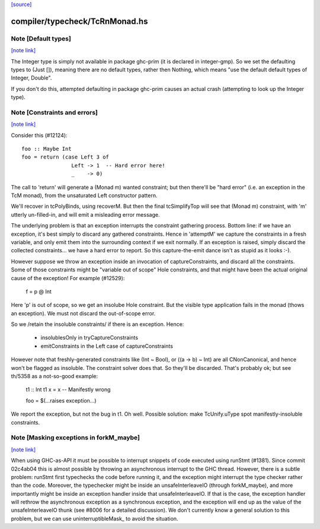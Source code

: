 `[source] <https://gitlab.haskell.org/ghc/ghc/tree/master/compiler/typecheck/TcRnMonad.hs>`_

compiler/typecheck/TcRnMonad.hs
===============================


Note [Default types]
~~~~~~~~~~~~~~~~~~~~

`[note link] <https://gitlab.haskell.org/ghc/ghc/tree/master/compiler/typecheck/TcRnMonad.hs#L386>`__

The Integer type is simply not available in package ghc-prim (it is
declared in integer-gmp).  So we set the defaulting types to (Just
[]), meaning there are no default types, rather then Nothing, which
means "use the default default types of Integer, Double".

If you don't do this, attempted defaulting in package ghc-prim causes
an actual crash (attempting to look up the Integer type).



Note [Constraints and errors]
~~~~~~~~~~~~~~~~~~~~~~~~~~~~~

`[note link] <https://gitlab.haskell.org/ghc/ghc/tree/master/compiler/typecheck/TcRnMonad.hs#L1710>`__

Consider this (#12124):

::

  foo :: Maybe Int
  foo = return (case Left 3 of
                  Left -> 1  -- Hard error here!
                  _    -> 0)

The call to 'return' will generate a (Monad m) wanted constraint; but
then there'll be "hard error" (i.e. an exception in the TcM monad), from
the unsaturated Left constructor pattern.

We'll recover in tcPolyBinds, using recoverM.  But then the final
tcSimplifyTop will see that (Monad m) constraint, with 'm' utterly
un-filled-in, and will emit a misleading error message.

The underlying problem is that an exception interrupts the constraint
gathering process. Bottom line: if we have an exception, it's best
simply to discard any gathered constraints.  Hence in 'attemptM' we
capture the constraints in a fresh variable, and only emit them into
the surrounding context if we exit normally.  If an exception is
raised, simply discard the collected constraints... we have a hard
error to report.  So this capture-the-emit dance isn't as stupid as it
looks :-).

However suppose we throw an exception inside an invocation of
captureConstraints, and discard all the constraints. Some of those
constraints might be "variable out of scope" Hole constraints, and that
might have been the actual original cause of the exception!  For
example (#12529):
   f = p @ Int
Here 'p' is out of scope, so we get an insolube Hole constraint. But
the visible type application fails in the monad (thows an exception).
We must not discard the out-of-scope error.

So we /retain the insoluble constraints/ if there is an exception.
Hence:
  - insolublesOnly in tryCaptureConstraints
  - emitConstraints in the Left case of captureConstraints

However note that freshly-generated constraints like (Int ~ Bool), or
((a -> b) ~ Int) are all CNonCanonical, and hence won't be flagged as
insoluble.  The constraint solver does that.  So they'll be discarded.
That's probably ok; but see th/5358 as a not-so-good example:
   t1 :: Int
   t1 x = x   -- Manifestly wrong

   foo = $(...raises exception...)
We report the exception, but not the bug in t1.  Oh well.  Possible
solution: make TcUnify.uType spot manifestly-insoluble constraints.



Note [Masking exceptions in forkM_maybe]
~~~~~~~~~~~~~~~~~~~~~~~~~~~~~~~~~~~~~~~~

`[note link] <https://gitlab.haskell.org/ghc/ghc/tree/master/compiler/typecheck/TcRnMonad.hs#L2015>`__

When using GHC-as-API it must be possible to interrupt snippets of code
executed using runStmt (#1381). Since commit 02c4ab04 this is almost possible
by throwing an asynchronous interrupt to the GHC thread. However, there is a
subtle problem: runStmt first typechecks the code before running it, and the
exception might interrupt the type checker rather than the code. Moreover, the
typechecker might be inside an unsafeInterleaveIO (through forkM_maybe), and
more importantly might be inside an exception handler inside that
unsafeInterleaveIO. If that is the case, the exception handler will rethrow the
asynchronous exception as a synchronous exception, and the exception will end
up as the value of the unsafeInterleaveIO thunk (see #8006 for a detailed
discussion).  We don't currently know a general solution to this problem, but
we can use uninterruptibleMask_ to avoid the situation.

